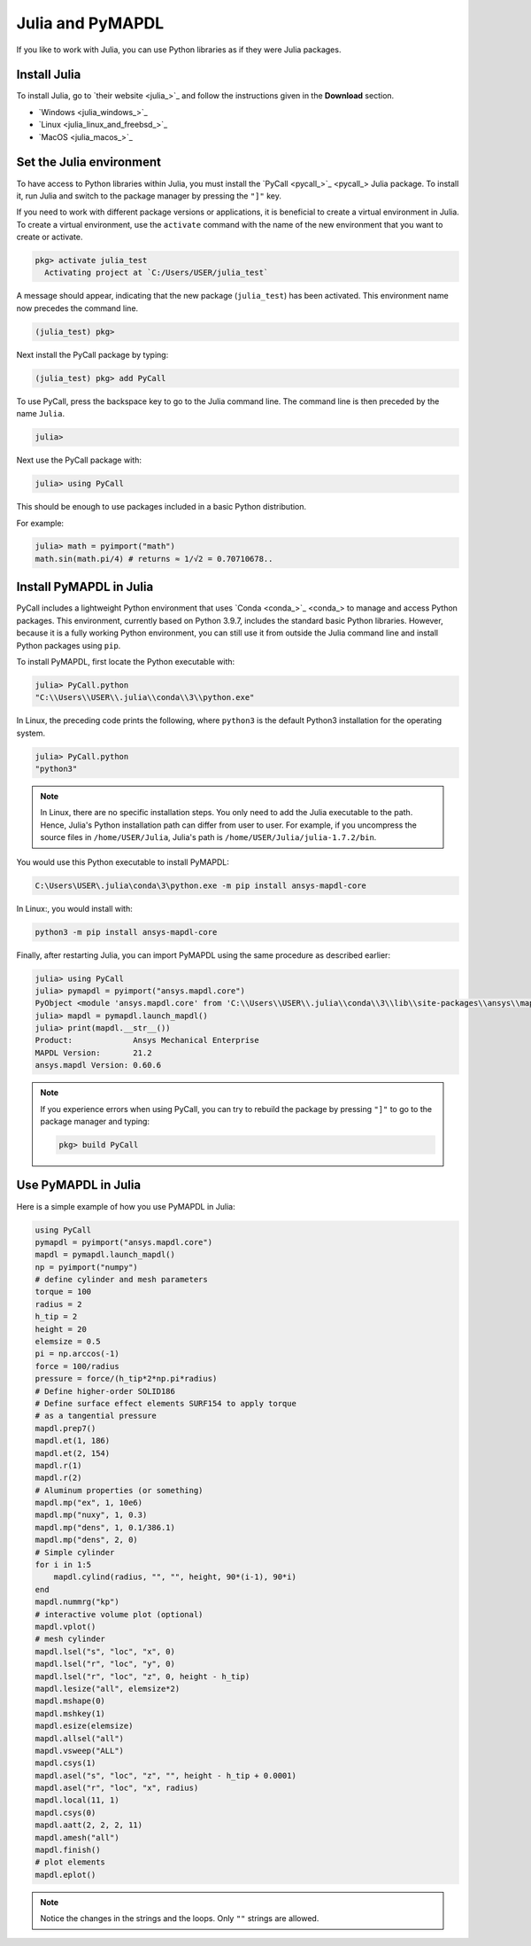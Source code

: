 .. _using_julia:


*****************
Julia and PyMAPDL
*****************

If you like to work with Julia, you can use Python libraries as if they were Julia packages.


Install Julia
=============

To install Julia, go to `their website <julia_>`_ and follow the instructions given in the **Download** section.

* `Windows <julia_windows_>`_
* `Linux <julia_linux_and_freebsd_>`_
* `MacOS <julia_macos_>`_

Set the Julia environment
=========================

To have access to Python libraries within Julia, you must install the `PyCall <pycall_>`_ Julia package.
To install it, run Julia and switch to the package manager by pressing the ``"]"`` key.

If you need to work with different package versions or applications, it is beneficial to create a virtual environment in Julia.
To create a virtual environment, use the ``activate`` command with the name of the new environment that you want to create or activate.

.. code:: jlcon

    pkg> activate julia_test
      Activating project at `C:/Users/USER/julia_test`


A message should appear, indicating that the new package (``julia_test``) has been activated. This environment name now precedes the command line.

.. code:: jlcon

    (julia_test) pkg>

Next install the PyCall package by typing:

.. code:: jlcon

    (julia_test) pkg> add PyCall


To use PyCall, press the backspace key to go to the Julia command line.
The command line is then preceded by the name ``Julia``. 

.. code:: jlcon

    julia>

Next use the PyCall package with:

.. code:: jlcon

    julia> using PyCall


This should be enough to use packages included in a basic Python distribution. 


For example:

.. code:: jlcon

    julia> math = pyimport("math")
    math.sin(math.pi/4) # returns ≈ 1/√2 = 0.70710678..


Install PyMAPDL in Julia
========================

PyCall includes a lightweight Python environment that uses `Conda <conda_>`_ to manage and access Python packages.
This environment, currently based on Python 3.9.7, includes the standard basic Python libraries.
However, because it is a fully working Python environment, you can still use it from outside the Julia command line and install Python packages using ``pip``.

To install PyMAPDL, first locate the Python executable with:

.. code:: jlcon

    julia> PyCall.python
    "C:\\Users\\USER\\.julia\\conda\\3\\python.exe"

In Linux, the preceding code prints the following, where ``python3`` is the default Python3 installation for the operating system.

.. code:: jlcon
    
    julia> PyCall.python
    "python3"


.. note::

    In Linux, there are no specific installation steps. You only need to add the Julia executable to the path.
    Hence, Julia's Python installation path can differ from user to user.
    For example, if you uncompress the source files in ``/home/USER/Julia``, Julia's path is 
    ``/home/USER/Julia/julia-1.7.2/bin``.

You would use this Python executable to install PyMAPDL:

.. code:: console

    C:\Users\USER\.julia\conda\3\python.exe -m pip install ansys-mapdl-core

In Linux:, you would install with:

.. code:: console

    python3 -m pip install ansys-mapdl-core


Finally, after restarting Julia, you can import PyMAPDL using the same procedure as described earlier:

.. code:: jlcon
    
    julia> using PyCall
    julia> pymapdl = pyimport("ansys.mapdl.core")
    PyObject <module 'ansys.mapdl.core' from 'C:\\Users\\USER\\.julia\\conda\\3\\lib\\site-packages\\ansys\\mapdl\\core\\__init__.py'>
    julia> mapdl = pymapdl.launch_mapdl()
    julia> print(mapdl.__str__())
    Product:             Ansys Mechanical Enterprise
    MAPDL Version:       21.2
    ansys.mapdl Version: 0.60.6
    
.. note::
    If you experience errors when using PyCall, you can try to rebuild the package by pressing ``"]"`` to go to the package manager and typing:
    
    .. code:: jlcon
        
        pkg> build PyCall


Use PyMAPDL in Julia
====================

Here is a simple example of how you use PyMAPDL in Julia:

.. code:: julia

    using PyCall
    pymapdl = pyimport("ansys.mapdl.core")
    mapdl = pymapdl.launch_mapdl()
    np = pyimport("numpy")
    # define cylinder and mesh parameters
    torque = 100
    radius = 2
    h_tip = 2
    height = 20
    elemsize = 0.5
    pi = np.arccos(-1)
    force = 100/radius
    pressure = force/(h_tip*2*np.pi*radius)
    # Define higher-order SOLID186
    # Define surface effect elements SURF154 to apply torque
    # as a tangential pressure
    mapdl.prep7()
    mapdl.et(1, 186)
    mapdl.et(2, 154)
    mapdl.r(1)
    mapdl.r(2)
    # Aluminum properties (or something)
    mapdl.mp("ex", 1, 10e6)
    mapdl.mp("nuxy", 1, 0.3)
    mapdl.mp("dens", 1, 0.1/386.1)
    mapdl.mp("dens", 2, 0)
    # Simple cylinder
    for i in 1:5
        mapdl.cylind(radius, "", "", height, 90*(i-1), 90*i)
    end
    mapdl.nummrg("kp")
    # interactive volume plot (optional)
    mapdl.vplot()
    # mesh cylinder
    mapdl.lsel("s", "loc", "x", 0)
    mapdl.lsel("r", "loc", "y", 0)
    mapdl.lsel("r", "loc", "z", 0, height - h_tip)
    mapdl.lesize("all", elemsize*2)
    mapdl.mshape(0)
    mapdl.mshkey(1)
    mapdl.esize(elemsize)
    mapdl.allsel("all")
    mapdl.vsweep("ALL")
    mapdl.csys(1)
    mapdl.asel("s", "loc", "z", "", height - h_tip + 0.0001)
    mapdl.asel("r", "loc", "x", radius)
    mapdl.local(11, 1)
    mapdl.csys(0)
    mapdl.aatt(2, 2, 2, 11)
    mapdl.amesh("all")
    mapdl.finish()
    # plot elements
    mapdl.eplot()


.. note:: Notice the changes in the strings and the loops. Only ``""`` strings are allowed.
